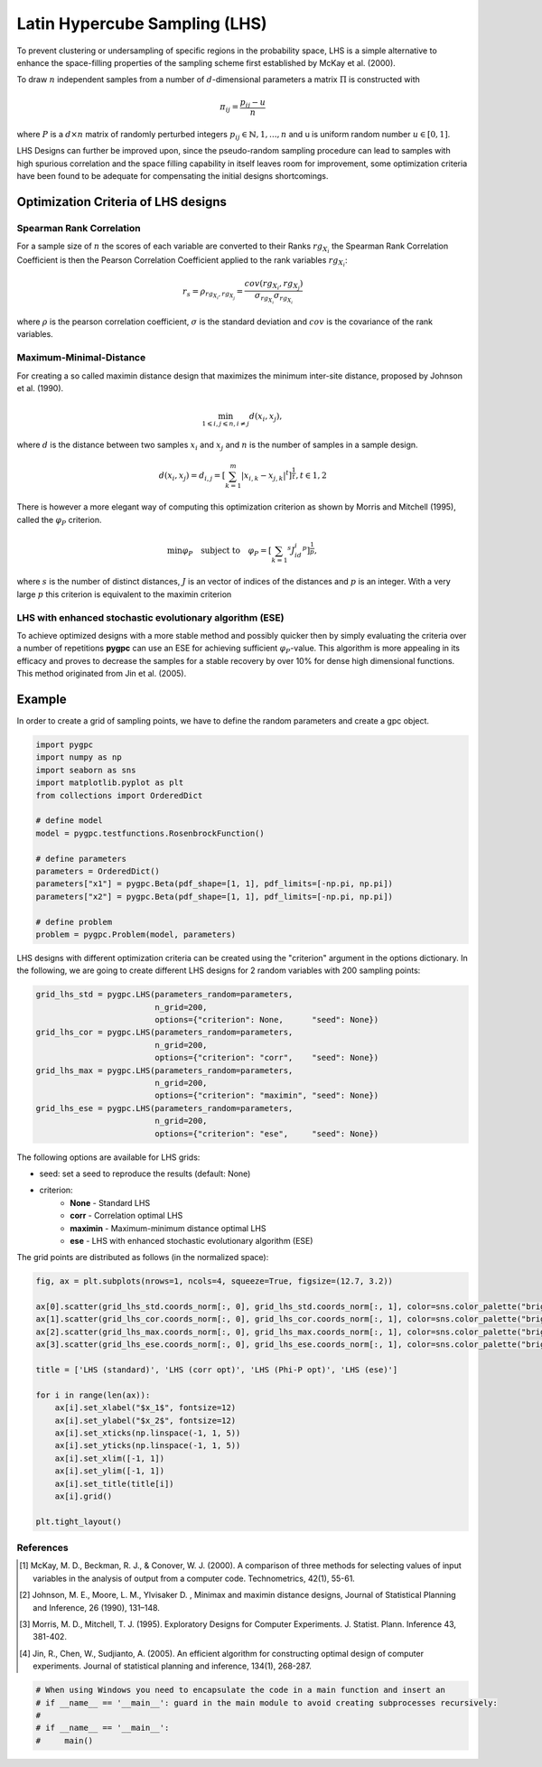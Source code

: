 .. only:: html

    .. note::
        :class: sphx-glr-download-link-note

        Click :ref:`here <sphx_glr_download_auto_sampling_plot_LHS.py>`     to download the full example code
    .. rst-class:: sphx-glr-example-title

    .. _sphx_glr_auto_sampling_plot_LHS.py:


Latin Hypercube Sampling (LHS)
==============================

To prevent clustering or undersampling of specific regions in the probability space, LHS is a simple
alternative to enhance the space-filling properties of the sampling scheme first established by
McKay et al. (2000).

To draw :math:`n` independent samples from a number of :math:`d`-dimensional parameters
a matrix :math:`\Pi` is constructed with

.. math::
    \pi_{ij} = \frac{p_{ij} - u}{n}

where :math:`P` is a :math:`d \times n` matrix of randomly perturbed integers
:math:`p_{ij} \in \mathbb{N}, {1,...,n}` and u is uniform random number :math:`u \in [0,1]`.

LHS Designs can further be improved upon, since the pseudo-random sampling procedure
can lead to samples with high spurious correlation and the space filling capability
in itself leaves room for improvement, some optimization criteria have been found to
be adequate for compensating the initial designs shortcomings.

Optimization Criteria of LHS designs
------------------------------------
Spearman Rank Correlation
^^^^^^^^^^^^^^^^^^^^^^^^^
For a sample size of :math:`n` the scores of each variable are converted to their Ranks :math:`rg_{X_i}`
the Spearman Rank Correlation Coefficient is then the Pearson Correlation Coefficient applied to the rank
variables :math:`rg_{X_i}`:

.. math::
    r_s = \rho_{rg_{X_i}, rg_{X_j}} = \frac{cov(rg_{X_i}, rg_{X_j})}{\sigma_{rg_{X_i}} \sigma_{rg_{X_i}}}

where :math:`\rho` is the pearson correlation coefficient, :math:`\sigma` is the standard deviation
and :math:`cov` is the covariance of the rank variables.

Maximum-Minimal-Distance
^^^^^^^^^^^^^^^^^^^^^^^^
For creating a so called maximin distance design that maximizes the minimum inter-site distance, proposed by
Johnson et al. (1990).

.. math::
    \min_{1 \leqslant i, j \leqslant n, i \neq j} d(x_i,x_j),

where :math:`d` is the distance between two samples :math:`x_i` and :math:`x_j` and
:math:`n` is the number of samples in a sample design.

.. math::
    d(x_i,x_j) = d_{i,j} = [ \sum_{k=1}^{m}|x_{i,k} - x_{j,k}| ^ t]^\frac{1}{t}, t \in {1,2}

There is however a more elegant way of computing this optimization criterion as shown by Morris and Mitchell (1995),
called the :math:`\varphi_P` criterion.

.. math::
    \min\varphi_P \quad \text{subject to} \quad \varphi_P = [ \sum_{k = 1} ^ {s} J_id_i  ^ p]^\frac{1}{p},

where :math:`s` is the number of distinct distances, :math:`J` is an vector of indices of the distances
and :math:`p` is an integer. With a very large :math:`p` this criterion is equivalent to the maximin criterion

LHS with enhanced stochastic evolutionary algorithm (ESE)
^^^^^^^^^^^^^^^^^^^^^^^^^^^^^^^^^^^^^^^^^^^^^^^^^^^^^^^^^
To achieve optimized designs with a more stable method and possibly quicker then by simply evaluating
the criteria over a number of repetitions **pygpc** can use an ESE for achieving sufficient
:math:`\varphi_P`-value. This algorithm is more appealing in its efficacy and proves to
decrease the samples for a stable recovery by over 10\% for dense high dimensional functions.
This method originated from Jin et al. (2005).

Example
-------
In order to create a grid of sampling points, we have to define the random parameters and create a gpc object.


.. code-block:: default


    import pygpc
    import numpy as np
    import seaborn as sns
    import matplotlib.pyplot as plt
    from collections import OrderedDict

    # define model
    model = pygpc.testfunctions.RosenbrockFunction()

    # define parameters
    parameters = OrderedDict()
    parameters["x1"] = pygpc.Beta(pdf_shape=[1, 1], pdf_limits=[-np.pi, np.pi])
    parameters["x2"] = pygpc.Beta(pdf_shape=[1, 1], pdf_limits=[-np.pi, np.pi])

    # define problem
    problem = pygpc.Problem(model, parameters)





.. rst-class:: sphx-glr-script-out

 Out:

 .. code-block:: none

    /data/hu_emueller/miniconda3/envs/pygpc/lib/python3.7/site-packages/seaborn/cm.py:1582: UserWarning: Trying to register the cmap 'rocket' which already exists.
      mpl_cm.register_cmap(_name, _cmap)
    /data/hu_emueller/miniconda3/envs/pygpc/lib/python3.7/site-packages/seaborn/cm.py:1583: UserWarning: Trying to register the cmap 'rocket_r' which already exists.
      mpl_cm.register_cmap(_name + "_r", _cmap_r)
    /data/hu_emueller/miniconda3/envs/pygpc/lib/python3.7/site-packages/seaborn/cm.py:1582: UserWarning: Trying to register the cmap 'mako' which already exists.
      mpl_cm.register_cmap(_name, _cmap)
    /data/hu_emueller/miniconda3/envs/pygpc/lib/python3.7/site-packages/seaborn/cm.py:1583: UserWarning: Trying to register the cmap 'mako_r' which already exists.
      mpl_cm.register_cmap(_name + "_r", _cmap_r)
    /data/hu_emueller/miniconda3/envs/pygpc/lib/python3.7/site-packages/seaborn/cm.py:1582: UserWarning: Trying to register the cmap 'icefire' which already exists.
      mpl_cm.register_cmap(_name, _cmap)
    /data/hu_emueller/miniconda3/envs/pygpc/lib/python3.7/site-packages/seaborn/cm.py:1583: UserWarning: Trying to register the cmap 'icefire_r' which already exists.
      mpl_cm.register_cmap(_name + "_r", _cmap_r)
    /data/hu_emueller/miniconda3/envs/pygpc/lib/python3.7/site-packages/seaborn/cm.py:1582: UserWarning: Trying to register the cmap 'vlag' which already exists.
      mpl_cm.register_cmap(_name, _cmap)
    /data/hu_emueller/miniconda3/envs/pygpc/lib/python3.7/site-packages/seaborn/cm.py:1583: UserWarning: Trying to register the cmap 'vlag_r' which already exists.
      mpl_cm.register_cmap(_name + "_r", _cmap_r)
    /data/hu_emueller/miniconda3/envs/pygpc/lib/python3.7/site-packages/seaborn/cm.py:1582: UserWarning: Trying to register the cmap 'flare' which already exists.
      mpl_cm.register_cmap(_name, _cmap)
    /data/hu_emueller/miniconda3/envs/pygpc/lib/python3.7/site-packages/seaborn/cm.py:1583: UserWarning: Trying to register the cmap 'flare_r' which already exists.
      mpl_cm.register_cmap(_name + "_r", _cmap_r)
    /data/hu_emueller/miniconda3/envs/pygpc/lib/python3.7/site-packages/seaborn/cm.py:1582: UserWarning: Trying to register the cmap 'crest' which already exists.
      mpl_cm.register_cmap(_name, _cmap)
    /data/hu_emueller/miniconda3/envs/pygpc/lib/python3.7/site-packages/seaborn/cm.py:1583: UserWarning: Trying to register the cmap 'crest_r' which already exists.
      mpl_cm.register_cmap(_name + "_r", _cmap_r)




LHS designs with different optimization criteria can be created using the "criterion" argument in the options
dictionary. In the following, we are going to create different LHS designs for 2 random variables with 200
sampling points:


.. code-block:: default


    grid_lhs_std = pygpc.LHS(parameters_random=parameters,
                             n_grid=200,
                             options={"criterion": None,      "seed": None})
    grid_lhs_cor = pygpc.LHS(parameters_random=parameters,
                             n_grid=200,
                             options={"criterion": "corr",    "seed": None})
    grid_lhs_max = pygpc.LHS(parameters_random=parameters,
                             n_grid=200,
                             options={"criterion": "maximin", "seed": None})
    grid_lhs_ese = pygpc.LHS(parameters_random=parameters,
                             n_grid=200,
                             options={"criterion": "ese",     "seed": None})








The following options are available for LHS grids:

- seed: set a seed to reproduce the results (default: None)
- criterion:
   - **None** - Standard LHS
   - **corr** - Correlation optimal LHS
   - **maximin** - Maximum-minimum distance optimal LHS
   - **ese** - LHS with enhanced stochastic evolutionary algorithm (ESE)

The grid points are distributed as follows (in the normalized space):


.. code-block:: default


    fig, ax = plt.subplots(nrows=1, ncols=4, squeeze=True, figsize=(12.7, 3.2))

    ax[0].scatter(grid_lhs_std.coords_norm[:, 0], grid_lhs_std.coords_norm[:, 1], color=sns.color_palette("bright", 5)[0])
    ax[1].scatter(grid_lhs_cor.coords_norm[:, 0], grid_lhs_cor.coords_norm[:, 1], color=sns.color_palette("bright", 5)[1])
    ax[2].scatter(grid_lhs_max.coords_norm[:, 0], grid_lhs_max.coords_norm[:, 1], color=sns.color_palette("bright", 5)[2])
    ax[3].scatter(grid_lhs_ese.coords_norm[:, 0], grid_lhs_ese.coords_norm[:, 1], color=sns.color_palette("bright", 5)[3])

    title = ['LHS (standard)', 'LHS (corr opt)', 'LHS (Phi-P opt)', 'LHS (ese)']

    for i in range(len(ax)):
        ax[i].set_xlabel("$x_1$", fontsize=12)
        ax[i].set_ylabel("$x_2$", fontsize=12)
        ax[i].set_xticks(np.linspace(-1, 1, 5))
        ax[i].set_yticks(np.linspace(-1, 1, 5))
        ax[i].set_xlim([-1, 1])
        ax[i].set_ylim([-1, 1])
        ax[i].set_title(title[i])
        ax[i].grid()

    plt.tight_layout()




.. image:: /auto_sampling/images/sphx_glr_plot_LHS_001.png
    :alt: LHS (standard), LHS (corr opt), LHS (Phi-P opt), LHS (ese)
    :class: sphx-glr-single-img





References
^^^^^^^^^
.. [1] McKay, M. D., Beckman, R. J., & Conover, W. J. (2000). A comparison of three methods for selecting
   values of input variables in the analysis of output from a computer code. Technometrics, 42(1), 55-61.
.. [2] Johnson, M. E., Moore, L. M., Ylvisaker D. , Minimax and maximin distance designs,
   Journal of Statistical Planning and Inference, 26 (1990), 131–148.
.. [3] Morris, M. D., Mitchell, T. J. (1995). Exploratory Designs for Computer Experiments. J. Statist. Plann.
   Inference 43, 381-402.
.. [4] Jin, R., Chen, W., Sudjianto, A. (2005). An efficient algorithm for constructing optimal
   design of computer experiments. Journal of statistical planning and inference, 134(1), 268-287.


.. code-block:: default


    # When using Windows you need to encapsulate the code in a main function and insert an
    # if __name__ == '__main__': guard in the main module to avoid creating subprocesses recursively:
    #
    # if __name__ == '__main__':
    #     main()








.. rst-class:: sphx-glr-timing

   **Total running time of the script:** ( 0 minutes  1.694 seconds)


.. _sphx_glr_download_auto_sampling_plot_LHS.py:


.. only :: html

 .. container:: sphx-glr-footer
    :class: sphx-glr-footer-example



  .. container:: sphx-glr-download sphx-glr-download-python

     :download:`Download Python source code: plot_LHS.py <plot_LHS.py>`



  .. container:: sphx-glr-download sphx-glr-download-jupyter

     :download:`Download Jupyter notebook: plot_LHS.ipynb <plot_LHS.ipynb>`


.. only:: html

 .. rst-class:: sphx-glr-signature

    `Gallery generated by Sphinx-Gallery <https://sphinx-gallery.github.io>`_
